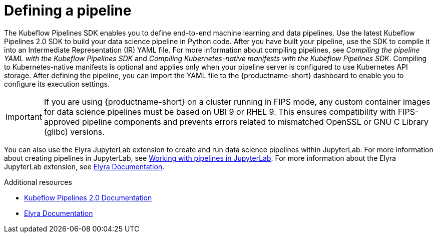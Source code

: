 :_module-type: CONCEPT

[id='defining-a-pipeline_{context}']
= Defining a pipeline

[role='_abstract']
The Kubeflow Pipelines SDK enables you to define end-to-end machine learning and data pipelines. Use the latest Kubeflow Pipelines 2.0 SDK to build your data science pipeline in Python code. After you have built your pipeline, use the SDK to compile it into an Intermediate Representation (IR) YAML file. For more information about compiling pipelines, see _Compiling the pipeline YAML with the Kubeflow Pipelines SDK_ and _Compiling Kubernetes-native manifests with the Kubeflow Pipelines SDK_. Compiling to Kubernetes-native manifests is optional and applies only when your pipeline server is configured to use Kubernetes API storage. After defining the pipeline, you can import the YAML file to the {productname-short} dashboard to enable you to configure its execution settings.

[IMPORTANT]
====
If you are using {productname-short} on a cluster running in FIPS mode, any custom container images for data science pipelines must be based on UBI 9 or RHEL 9. This ensures compatibility with FIPS-approved pipeline components and prevents errors related to mismatched OpenSSL or GNU C Library (glibc) versions.
====

ifdef::upstream[]
You can also use the Elyra JupyterLab extension to create and run data science pipelines within JupyterLab. For more information about the Elyra JupyterLab extension, see link:https://elyra.readthedocs.io/en/stable/getting_started/overview.html[Elyra Documentation].
endif::[]

ifndef::upstream[]
You can also use the Elyra JupyterLab extension to create and run data science pipelines within JupyterLab. For more information about creating pipelines in JupyterLab, see link:{rhoaidocshome}{default-format-url}/working_with_data_science_pipelines/working-with-pipelines-in-jupyterlab_ds-pipelines[Working with pipelines in JupyterLab]. For more information about the Elyra JupyterLab extension, see link:https://elyra.readthedocs.io/en/stable/getting_started/overview.html[Elyra Documentation].
endif::[]

[role="_additional-resources"]
.Additional resources
* link:https://www.kubeflow.org/docs/components/pipelines/[Kubeflow Pipelines 2.0 Documentation]
* link:https://elyra.readthedocs.io/en/stable/getting_started/overview.html[Elyra Documentation]
